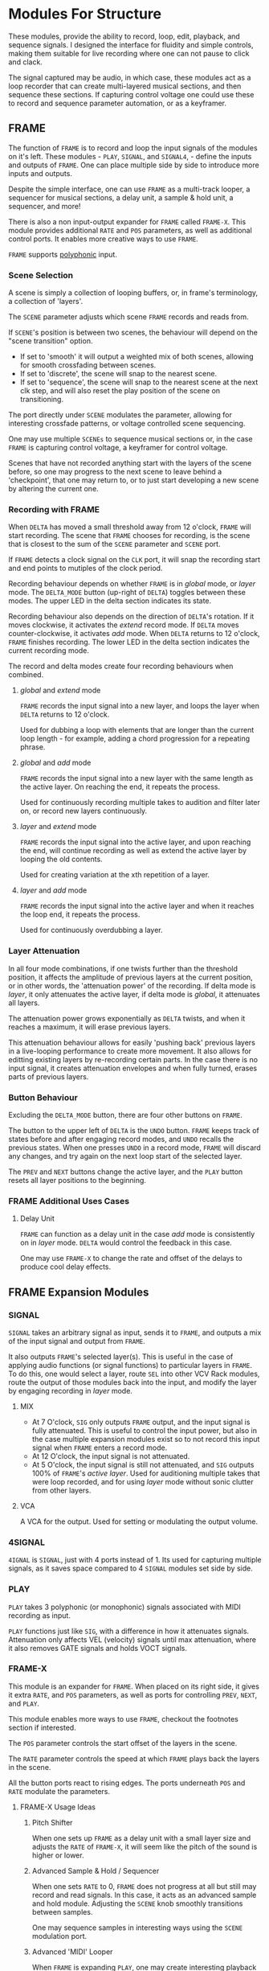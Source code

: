 * Modules For Structure
These modules, provide the ability to record, loop, edit, playback, and sequence
signals. I designed the interface for fluidity and simple controls, making them
suitable for live recording where one can not pause to click and clack.

The signal captured may be audio, in which case, these modules act as a loop
recorder that can create multi-layered musical sections, and then sequence these
sections. If capturing control voltage one could use these to record 
and sequence parameter automation, or as a keyframer. 


[[file:img/structure_modules.png]]


** FRAME
The function of ~FRAME~ is to record and loop the input signals of the modules on
it's left. These modules - ~PLAY~, ~SIGNAL~, and ~SIGNAL4~, - define the inputs and
outputs of ~FRAME~. One can place multiple side by side to introduce more inputs
and outputs.

Despite the simple interface, one can use ~FRAME~ as a multi-track looper, a
sequencer for musical sections, a delay unit, a sample & hold unit, a sequencer,
and more! 

There is also a non input-output expander for ~FRAME~ called ~FRAME-X~. This module
provides additional ~RATE~ and ~POS~ parameters, as well as additional control
ports.  It enables more creative ways to use ~FRAME~.

~FRAME~ supports [[https://vcvrack.com/manual/Polyphony][polyphonic]] input.

*** Scene Selection
A scene is simply a collection of looping buffers, or, in frame's terminology, a
collection of 'layers'.

The ~SCENE~ parameter adjusts which scene ~FRAME~ records and reads from.

If ~SCENE~'s position is between two scenes, the behaviour will depend on the
"scene transition" option. 
- If set to  'smooth' it will output a weighted mix of both scenes, allowing for smooth crossfading between scenes. 
- If set to 'discrete', the scene will snap to the nearest scene. 
- If  set to 'sequence', the scene will snap to the nearest scene at the next
  clk step, and will also reset the play position of the scene on transitioning. 

The port directly under ~SCENE~ modulates the parameter, allowing for
interesting crossfade patterns, or voltage controlled scene sequencing.

One may use multiple ~SCENEs~ to sequence musical sections or, in the case ~FRAME~
is capturing control voltage, a keyframer for control voltage.

Scenes that have not recorded anything start with the layers of the scene
before, so one may progress to the next scene to leave behind a 'checkpoint',
that one may return to, or to just start developing a new scene by altering the
current one.

*** Recording with FRAME 
When ~DELTA~ has moved a small threshold away from 12 o'clock, ~FRAME~ will
start recording. The scene that ~FRAME~ chooses for recording, is the scene that
is closest to the sum of the ~SCENE~ parameter and ~SCENE~ port.

If ~FRAME~ detects a clock signal on the ~CLK~ port, it will snap the  recording start
and end points to mutiples of the clock period. 

Recording behaviour depends on whether ~FRAME~ is in /global/ mode, or /layer/
mode. The ~DELTA_MODE~ button (up-right of ~DELTA~) toggles between these modes.
The upper LED in the delta section indicates its state.

Recording behaviour also depends on the direction of ~DELTA~'s rotation. If it
moves clockwise, it activates the /extend/ record mode. If ~DELTA~ moves
counter-clockwise, it activates /add/ mode. When ~DELTA~ returns to 12 o'clock,
~FRAME~ finishes recording. The lower LED in the delta section indicates the
current recording mode.

The record and delta modes create four recording behaviours when combined.
**** /global/ and /extend/ mode
~FRAME~ records the input signal into a new layer, and loops the layer when
~DELTA~ returns to 12 o'clock.

Used for dubbing a loop with elements that are longer than the current loop
length - for example, adding a chord progression for a repeating phrase.
**** /global/ and /add/ mode
~FRAME~ records the input signal into a new layer with the same length as the
active layer. On reaching the end, it repeats the process.

Used for continuously recording multiple takes to audition and filter later
on, or record new layers continuously.
  
**** /layer/ and /extend/ mode
  ~FRAME~ records the input signal into the active layer, and upon reaching the
  end, will continue recording as well as extend the active layer by looping
  the old contents.

  Used for creating variation at the xth repetition of a layer.
**** /layer/ and /add/ mode
~FRAME~ records the input signal into the active layer and when it reaches the
loop end, it repeats the process.

Used for continuously overdubbing a layer.
*** Layer Attenuation
In all four mode combinations, if one twists further than the threshold
position, it affects the amplitude of previous layers at the current position,
or in other words, the 'attenuation power' of the recording. If delta mode is
/layer/, it only attenuates the active layer, if delta mode is /global/, it
attenuates all layers.

The attenuation power grows exponentially as ~DELTA~ twists, and when it reaches
a maximum, it will erase previous layers.

This attenuation behaviour allows for easily 'pushing back' previous layers in a
live-looping performance to create more movement. It also allows for editting
existing layers by re-recording certain parts. In the case there is no input
signal, it creates attenuation envelopes and when fully turned, erases parts of
previous layers.

*** Button Behaviour
Excluding the ~DELTA_MODE~ button, there are four other buttons on ~FRAME~.

The button to the upper left of ~DELTA~ is the ~UNDO~ button. ~FRAME~ keeps
track of states before and after engaging record modes, and ~UNDO~ recalls the
previous states. When one presses ~UNDO~ in a record mode, ~FRAME~ will discard
any changes, and try again on the next loop start of the selected layer.

The ~PREV~ and ~NEXT~ buttons change the active layer, and the ~PLAY~ button
resets all layer positions to the beginning.
*** FRAME Additional Uses Cases
**** Delay Unit
~FRAME~ can function as a delay unit in the case /add/ mode is consistently on
in /layer/ mode. ~DELTA~ would control the feedback in this case.

One may use ~FRAME-X~ to change the rate and offset of the delays to produce
cool delay effects.

** FRAME Expansion Modules
*** SIGNAL
~SIGNAL~ takes an arbitrary signal as input, sends it to
~FRAME~, and outputs a mix of the input signal and output from ~FRAME~.

It also outputs ~FRAME~'s selected layer(s). This is useful in the case of
applying audio functions (or signal functions) to particular layers in
~FRAME~. To do this, one would select a layer, route ~SEL~ into other VCV Rack
modules, route the output of those modules back into the input, and modify the
layer by engaging recording in /layer/ mode.

**** MIX
- At 7 O'clock, ~SIG~ only outputs ~FRAME~ output, and the input signal is fully
  attenuated. This is useful to control the input power, but also in the case multiple expansion modules exist so to not record this input signal when ~FRAME~ enters a record mode.
- At 12 O'clock, the input signal is not attenuated.
- At 5 O'clock, the input signal is still not attenuated, and ~SIG~ outputs 100% of
  ~FRAME~'s /active layer/. Used for auditioning multiple takes that were loop
  recorded, and for using /layer/ mode without sonic clutter from other layers.
**** VCA
A VCA for the output. Used for setting or modulating the output volume.
*** 4SIGNAL
~4IGNAL~ is ~SIGNAL~, just with 4 ports instead of 1. Its used for capturing
multiple signals, as it saves space compared to 4 ~SIGNAL~ modules set side by
side.
*** PLAY
~PLAY~ takes 3 polyphonic (or monophonic) signals associated with MIDI recording
as input.

~PLAY~ functions just like ~SIG~, with a difference in how it attenuates signals.
Attenuation only affects VEL (velocity) signals until max attenuation, where it
also removes GATE signals and holds VOCT signals.

*** FRAME-X
This module is an expander for ~FRAME~. When placed on its right side, it gives
it extra ~RATE~, and ~POS~ parameters, as well as ports for controlling ~PREV~,
~NEXT~, and ~PLAY~.

This module enables more ways to use ~FRAME~, checkout the footnotes section if interested.

The ~POS~ parameter controls the start offset of the layers in the scene.

The ~RATE~ parameter controls the speed at which ~FRAME~ plays back the layers
in the scene.

All the button ports react to rising edges. The ports underneath ~POS~ and
~RATE~ modulate the parameters.
**** FRAME-X Usage Ideas
***** Pitch Shifter
When one sets up ~FRAME~ as a delay unit with a small layer size and adjusts
the ~RATE~ of ~FRAME-X~, it will seem like the pitch of the sound is higher or
lower.

***** Advanced Sample & Hold / Sequencer
When one sets ~RATE~ to 0, ~FRAME~ does not progress at all but still may record
and read signals. In this case, it acts as an advanced sample and hold module.
Adjusting the ~SCENE~ knob smoothly transitions between samples.

One may sequence samples in interesting ways using the ~SCENE~ modulation port.
***** Advanced 'MIDI' Looper
When ~FRAME~ is expanding ~PLAY~, one may create interesting playback patterns
by recording some GATE, VOCT, and VEL signals, and varying or modulating the
~RATE~ and ~POS~ ports. One idea is to record a chord, and modulate ~RATE~ and
~POS~ with low frequency noise sources with channel variation to create
fluctuating, dreamy note sequences.
***** An Instrument
One may patch the ~RATE~ port with a VOCT signal, and the ~PLAY~ port with a
GATE signal, patch the output VCA with a GATE controlled envelope, and play
~FRAME~ as if it were an instrument.

This use case applies to all the additional use cases below.

***** Wonky Audio Playback Unit 
One may patch the ~RATE~ port to modulate the speed of playback and recording,
and one may patch the ~POS~ port to modulate the offset of ~FRAME~ layers.
Using these, one could get some cool sounds with ~FRAME~ - especially if there
is variation across channels. Have you ever wondered what playing back speech
with a sin wave sounds like? I have.

***** Wavetable Oscillator with Additive and Subtractive Synthesis Capabilities
~FRAME~ can be a wavetable oscillator if either the ~CLK~ rate is high, or a
high frequency saw wave is input into ~POS~.

In this use case, the ~SCENE~ parameter morphs between recorded waves, and the
~DELTA~ parameter would add or subract from a ~SCENEs~ wave.
***** Granular Synthesis Engine Component
To use ~FRAME~ as a granulart synthesis engine component, one would record an
audio signal, then patch a constant polyphonic signal with channel variation
into ~POS~.

To create the grains, one would patch the ~VCA~ in ~SIGNAL~ with short, repeating
envelopes with phase variation across channels.

** TIMELINE
Recall how ~FRAME~ keeps track of it's state before and after a recording starts.
The ~TIMELINE~ module is essentially a sequencer for all ~FRAME~ module states. One
could leave ~TIMELINE~ in record mode, record a live-looping performance with
~FRAME~, rewind time via the ~TIMELINE~ module, and play back the performance.
Rewinding / scrubbing time via the ~TIMELINE~ module will also scrub the playback
position of all ~FRAME~'s so to preserve deterministic playback.

TODO

* Modules for a Sound Interface
These modules are for the [[https://github.com/gwatcha/sound-interface][sound interface]].

** MACRO
Defines a macro. A macro consists of one or multiple ~M-PARAM~, and ~M-IN~ modules,
a strip of modules that follow it, and one or multiple ~M-OUT~ modules after the
strip, which touch the ~MACRO~ module.

User can enter a name for the macro, and save to file similar
to stoermelders ~STRIP~. The user can also use it to load macro files. 

** M-PARAM
8 parameter mapping slots, with a place to enter an optional alias for the
parameter.

These mappings define the parameters of a macro.

Placed on the left side of a strip of modules.

** M-OUT
8 in ports, with place to enter names, as well as labels about type of signal
- gates (blue), clks (purple), triggers (light blue), control (yellow), audio
  (red), voct (green)
  
These ports define the output of the macro. they can be routed via OSC to any
~M-IN~ module, as well as recorded via a ~FRAME~ like interface.

Placed on the right side of a strip of modules.

** M-IN
8 out ports, with place to enter names, as well as labels about type of signal.
  
These ports define the inputs for a macro. The signal on them can come from any ~M-OUT~ module.

Placed on the left side of a strip of modules.

** INTERFACE
This  module is the brains of the Sound Interface. The user inputs an address
where it will listen for OSC messages from the controller. It will react to
these messages and do multiple tasks, such  as 
- control the routings between ~M-OUT~ and ~M-IN~ modules. (control macro routing)
- control the values of ~M-PARAM~ modules. (control macro parameters)
- record and loop ~M-OUT~ module outputs ('frame' macros)
- intelligently disable modules that have a recording downstream of
  the routing graph.
- change active macros
- control the timeline

